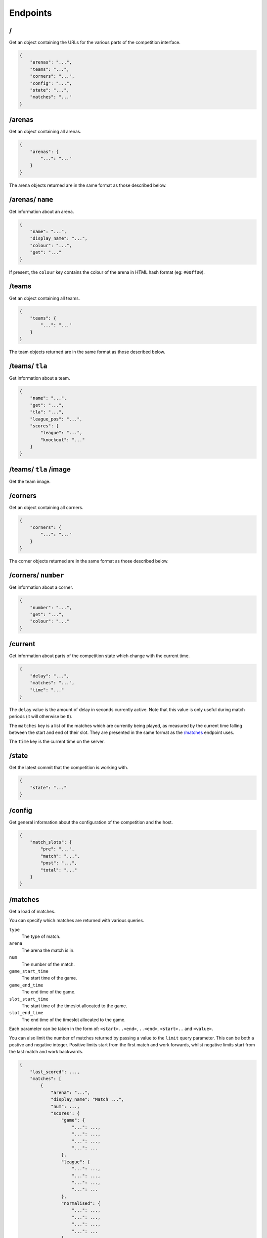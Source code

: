 Endpoints
=========

/
-

Get an object containing the URLs for the various parts of the competition
interface.

.. code-block:: json

    {
        "arenas": "...",
        "teams": "...",
        "corners": "...",
        "config": "...",
        "state": "...",
        "matches": "..."
    }

/arenas
-------

Get an object containing all arenas.

.. code-block:: json

    {
        "arenas": {
            "...": "..."
        }
    }

The arena objects returned are in the same format as those described below.

/arenas/ ``name``
-----------------

Get information about an arena.

.. code-block:: json

    {
        "name": "...",
        "display_name": "...",
        "colour": "...",
        "get": "..."
    }

If present, the ``colour`` key contains the colour of the arena in HTML
hash format (eg: ``#00ff00``).

/teams
------

Get an object containing all teams.

.. code-block:: json

    {
        "teams": {
            "...": "..."
        }
    }

The team objects returned are in the same format as those described below.

/teams/ ``tla``
---------------

Get information about a team.

.. code-block:: json

    {
        "name": "...",
        "get": "...",
        "tla": "...",
        "league_pos": "...",
        "scores": {
            "league": "...",
            "knockout": "..."
        }
    }

/teams/ ``tla`` /image
----------------------

Get the team image.

/corners
--------

Get an object containing all corners.

.. code-block:: json

    {
        "corners": {
            "...": "..."
        }
    }

The corner objects returned are in the same format as those described below.

/corners/ ``number``
--------------------

Get information about a corner.

.. code-block:: json

    {
        "number": "...",
        "get": "...",
        "colour": "..."
    }

/current
--------

Get information about parts of the competition state which change with
the current time.

.. code-block:: json

    {
        "delay": "...",
        "matches": "...",
        "time": "..."
    }

The ``delay`` value is the amount of delay in seconds currently active.
Note that this value is only useful during match periods (it will otherwise
be ``0``).

The ``matches`` key is a list of the matches which are currently being
played, as measured by the current time falling between the start and end
of their slot. They are presented in the same format as the `/matches`_
endpoint uses.

The ``time`` key is the current time on the server.

/state
------

Get the latest commit that the competition is working with.

.. code-block:: json

    {
        "state": "..."
    }

/config
-------

Get general information about the configuration of the competition and the host.

.. code-block:: json

    {
        "match_slots": {
            "pre": "...",
            "match": "...",
            "post": "...",
            "total": "..."
        }
    }

/matches
--------

Get a load of matches.

You can specify which matches are returned with various queries.

``type``
    The type of match.

``arena``
    The arena the match is in.

``num``
    The number of the match.

``game_start_time``
    The start time of the game.

``game_end_time``
    The end time of the game.

``slot_start_time``
    The start time of the timeslot allocated to the game.

``slot_end_time``
    The end time of the timeslot allocated to the game.

Each parameter can be taken in the form of: ``<start>..<end>``, ``..<end>``,
``<start>..`` and ``<value>``.

You can also limit the number of matches returned by passing a value to the
``limit`` query parameter. This can be both a postive and negative integer.
Positive limits start from the first match and work forwards, whilst negative
limits start from the last match and work backwards.

.. code-block:: json

    {
        "last_scored": ...,
        "matches": [
            {
                "arena": "...",
                "display_name": "Match ...",
                "num": ...,
                "scores": {
                    "game": {
                        "...": ...,
                        "...": ...,
                        "...": ...,
                        "...": ...
                    },
                    "league": {
                        "...": ...,
                        "...": ...,
                        "...": ...,
                        "...": ...
                    },
                    "normalised": {
                        "...": ...,
                        "...": ...,
                        "...": ...,
                        "...": ...
                    },
                    "ranking": {
                        "...": ...,
                        "...": ...,
                        "...": ...,
                        "...": ...
                    }
                },
                "teams": [
                    "...", "...", "...", "..."
                ],
                "times": {
                    "game": {
                        "end": "...",
                        "start": "..."
                    },
                    "slot": {
                        "end": "...",
                        "start": "..."
                    },
                    "staging": {
                        "end": "...",
                        "start": "...",
                        "opens": "...",
                        "closes": "...",
                        "signal_teams": "...",
                        "signal_shepherds": "..."
                    }
                },
                "type": "..."
            }
        ]
    }

``last_scored`` contains the same value as in the following endpoint.
Any dates are in ISO 8601 format.

Only one of the ``league`` or ``normalised`` sub-keys of ``scores`` will be
present, though they contain the same data. ``league`` will be present for
league matches while ``normalised`` will be present for knockout matches.

Notably, teams which are disqualified or no-show from a match will have a
normalised (league) score of zero but will still have a position value.

The staging deadline is available in ``times.staging.end`` while the
``times.staging.start`` value is when shepherds should start looking for teams
although this isn't a strict value.

/matches/last_scored
--------------------

.. code-block:: json

    {
        "last_scored": ...
    }

``last_scored`` contains the highest match number which has a score assigned,
but may be ``null`` if no scores have yet been entered.

/periods
--------

Get a list of match periods. A match period is a block of time during which
a collection of matches (of the same type) occur. For example, the first
morning of the first day of the competition might have one period, and the
Knockouts might be another.


.. code-block:: json

    {
        "periods": [
            {
              "type": "...",
              "description": "A description of the period for humans",
              "end_time": "...",
              "matches": {
                "first_num": "...",
                "last_num": "..."
              },
              "max_end_time": "...",
              "start_time": "..."
            }
        ]
    }

The ``matches`` field will only be present if there are matches there are
matches in this period.

/knockout
---------

Get a list of rounds which make up the knockouts. Each round is expressed
as a list of matches which make up that round. Matches are expressed using
the same format as the `/matches`_ endpoint.

/tiebreaker
-----------

Get the tiebreaker match, or raise a 404 error if one does not exist. The match
is expressed in the same format as the `/matches`_ endpoint.

.. code-block:: json

    {
        "tiebreaker": ...
    }
